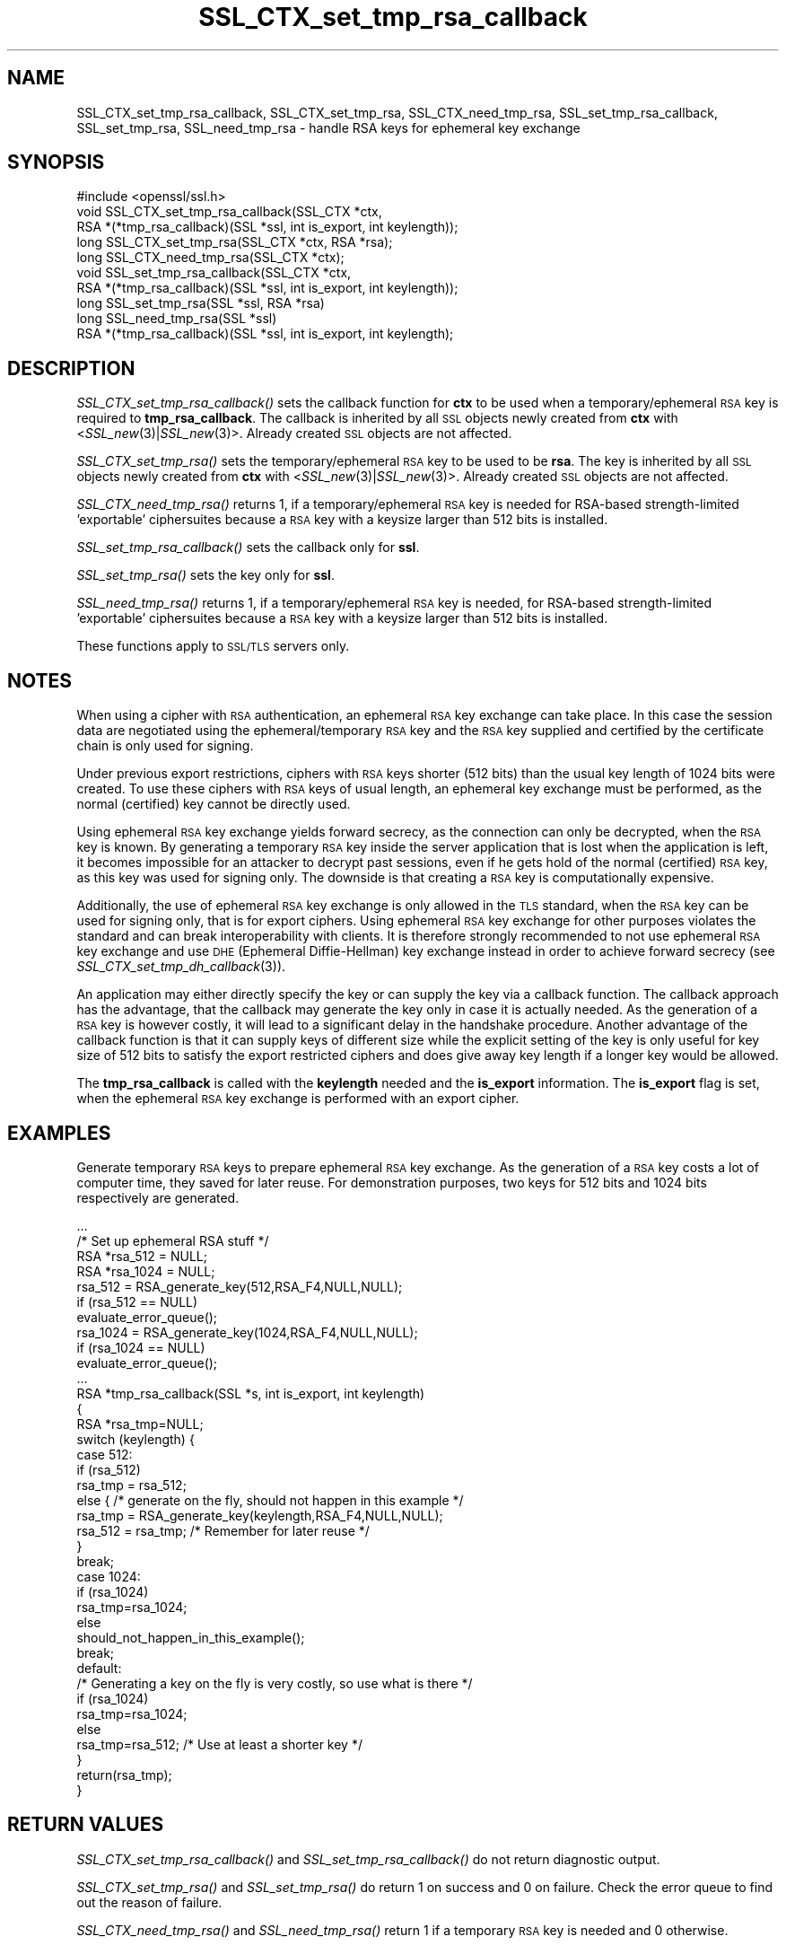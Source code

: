 .\" Automatically generated by Pod::Man 2.27 (Pod::Simple 3.28)
.\"
.\" Standard preamble:
.\" ========================================================================
.de Sp \" Vertical space (when we can't use .PP)
.if t .sp .5v
.if n .sp
..
.de Vb \" Begin verbatim text
.ft CW
.nf
.ne \\$1
..
.de Ve \" End verbatim text
.ft R
.fi
..
.\" Set up some character translations and predefined strings.  \*(-- will
.\" give an unbreakable dash, \*(PI will give pi, \*(L" will give a left
.\" double quote, and \*(R" will give a right double quote.  \*(C+ will
.\" give a nicer C++.  Capital omega is used to do unbreakable dashes and
.\" therefore won't be available.  \*(C` and \*(C' expand to `' in nroff,
.\" nothing in troff, for use with C<>.
.tr \(*W-
.ds C+ C\v'-.1v'\h'-1p'\s-2+\h'-1p'+\s0\v'.1v'\h'-1p'
.ie n \{\
.    ds -- \(*W-
.    ds PI pi
.    if (\n(.H=4u)&(1m=24u) .ds -- \(*W\h'-12u'\(*W\h'-12u'-\" diablo 10 pitch
.    if (\n(.H=4u)&(1m=20u) .ds -- \(*W\h'-12u'\(*W\h'-8u'-\"  diablo 12 pitch
.    ds L" ""
.    ds R" ""
.    ds C` ""
.    ds C' ""
'br\}
.el\{\
.    ds -- \|\(em\|
.    ds PI \(*p
.    ds L" ``
.    ds R" ''
.    ds C`
.    ds C'
'br\}
.\"
.\" Escape single quotes in literal strings from groff's Unicode transform.
.ie \n(.g .ds Aq \(aq
.el       .ds Aq '
.\"
.\" If the F register is turned on, we'll generate index entries on stderr for
.\" titles (.TH), headers (.SH), subsections (.SS), items (.Ip), and index
.\" entries marked with X<> in POD.  Of course, you'll have to process the
.\" output yourself in some meaningful fashion.
.\"
.\" Avoid warning from groff about undefined register 'F'.
.de IX
..
.nr rF 0
.if \n(.g .if rF .nr rF 1
.if (\n(rF:(\n(.g==0)) \{
.    if \nF \{
.        de IX
.        tm Index:\\$1\t\\n%\t"\\$2"
..
.        if !\nF==2 \{
.            nr % 0
.            nr F 2
.        \}
.    \}
.\}
.rr rF
.\"
.\" Accent mark definitions (@(#)ms.acc 1.5 88/02/08 SMI; from UCB 4.2).
.\" Fear.  Run.  Save yourself.  No user-serviceable parts.
.    \" fudge factors for nroff and troff
.if n \{\
.    ds #H 0
.    ds #V .8m
.    ds #F .3m
.    ds #[ \f1
.    ds #] \fP
.\}
.if t \{\
.    ds #H ((1u-(\\\\n(.fu%2u))*.13m)
.    ds #V .6m
.    ds #F 0
.    ds #[ \&
.    ds #] \&
.\}
.    \" simple accents for nroff and troff
.if n \{\
.    ds ' \&
.    ds ` \&
.    ds ^ \&
.    ds , \&
.    ds ~ ~
.    ds /
.\}
.if t \{\
.    ds ' \\k:\h'-(\\n(.wu*8/10-\*(#H)'\'\h"|\\n:u"
.    ds ` \\k:\h'-(\\n(.wu*8/10-\*(#H)'\`\h'|\\n:u'
.    ds ^ \\k:\h'-(\\n(.wu*10/11-\*(#H)'^\h'|\\n:u'
.    ds , \\k:\h'-(\\n(.wu*8/10)',\h'|\\n:u'
.    ds ~ \\k:\h'-(\\n(.wu-\*(#H-.1m)'~\h'|\\n:u'
.    ds / \\k:\h'-(\\n(.wu*8/10-\*(#H)'\z\(sl\h'|\\n:u'
.\}
.    \" troff and (daisy-wheel) nroff accents
.ds : \\k:\h'-(\\n(.wu*8/10-\*(#H+.1m+\*(#F)'\v'-\*(#V'\z.\h'.2m+\*(#F'.\h'|\\n:u'\v'\*(#V'
.ds 8 \h'\*(#H'\(*b\h'-\*(#H'
.ds o \\k:\h'-(\\n(.wu+\w'\(de'u-\*(#H)/2u'\v'-.3n'\*(#[\z\(de\v'.3n'\h'|\\n:u'\*(#]
.ds d- \h'\*(#H'\(pd\h'-\w'~'u'\v'-.25m'\f2\(hy\fP\v'.25m'\h'-\*(#H'
.ds D- D\\k:\h'-\w'D'u'\v'-.11m'\z\(hy\v'.11m'\h'|\\n:u'
.ds th \*(#[\v'.3m'\s+1I\s-1\v'-.3m'\h'-(\w'I'u*2/3)'\s-1o\s+1\*(#]
.ds Th \*(#[\s+2I\s-2\h'-\w'I'u*3/5'\v'-.3m'o\v'.3m'\*(#]
.ds ae a\h'-(\w'a'u*4/10)'e
.ds Ae A\h'-(\w'A'u*4/10)'E
.    \" corrections for vroff
.if v .ds ~ \\k:\h'-(\\n(.wu*9/10-\*(#H)'\s-2\u~\d\s+2\h'|\\n:u'
.if v .ds ^ \\k:\h'-(\\n(.wu*10/11-\*(#H)'\v'-.4m'^\v'.4m'\h'|\\n:u'
.    \" for low resolution devices (crt and lpr)
.if \n(.H>23 .if \n(.V>19 \
\{\
.    ds : e
.    ds 8 ss
.    ds o a
.    ds d- d\h'-1'\(ga
.    ds D- D\h'-1'\(hy
.    ds th \o'bp'
.    ds Th \o'LP'
.    ds ae ae
.    ds Ae AE
.\}
.rm #[ #] #H #V #F C
.\" ========================================================================
.\"
.IX Title "SSL_CTX_set_tmp_rsa_callback 3"
.TH SSL_CTX_set_tmp_rsa_callback 3 "2015-06-11" "1.0.2c" "OpenSSL"
.\" For nroff, turn off justification.  Always turn off hyphenation; it makes
.\" way too many mistakes in technical documents.
.if n .ad l
.nh
.SH "NAME"
SSL_CTX_set_tmp_rsa_callback, SSL_CTX_set_tmp_rsa, SSL_CTX_need_tmp_rsa, SSL_set_tmp_rsa_callback, SSL_set_tmp_rsa, SSL_need_tmp_rsa \- handle RSA keys for ephemeral key exchange
.SH "SYNOPSIS"
.IX Header "SYNOPSIS"
.Vb 1
\& #include <openssl/ssl.h>
\&
\& void SSL_CTX_set_tmp_rsa_callback(SSL_CTX *ctx,
\&            RSA *(*tmp_rsa_callback)(SSL *ssl, int is_export, int keylength));
\& long SSL_CTX_set_tmp_rsa(SSL_CTX *ctx, RSA *rsa);
\& long SSL_CTX_need_tmp_rsa(SSL_CTX *ctx);
\&
\& void SSL_set_tmp_rsa_callback(SSL_CTX *ctx,
\&            RSA *(*tmp_rsa_callback)(SSL *ssl, int is_export, int keylength));
\& long SSL_set_tmp_rsa(SSL *ssl, RSA *rsa)
\& long SSL_need_tmp_rsa(SSL *ssl)
\&
\& RSA *(*tmp_rsa_callback)(SSL *ssl, int is_export, int keylength);
.Ve
.SH "DESCRIPTION"
.IX Header "DESCRIPTION"
\&\fISSL_CTX_set_tmp_rsa_callback()\fR sets the callback function for \fBctx\fR to be
used when a temporary/ephemeral \s-1RSA\s0 key is required to \fBtmp_rsa_callback\fR.
The callback is inherited by all \s-1SSL\s0 objects newly created from \fBctx\fR
with <\fISSL_new\fR\|(3)|\fISSL_new\fR\|(3)>. Already created \s-1SSL\s0 objects are not affected.
.PP
\&\fISSL_CTX_set_tmp_rsa()\fR sets the temporary/ephemeral \s-1RSA\s0 key to be used to be
\&\fBrsa\fR. The key is inherited by all \s-1SSL\s0 objects newly created from \fBctx\fR
with <\fISSL_new\fR\|(3)|\fISSL_new\fR\|(3)>. Already created \s-1SSL\s0 objects are not affected.
.PP
\&\fISSL_CTX_need_tmp_rsa()\fR returns 1, if a temporary/ephemeral \s-1RSA\s0 key is needed
for RSA-based strength-limited 'exportable' ciphersuites because a \s-1RSA\s0 key
with a keysize larger than 512 bits is installed.
.PP
\&\fISSL_set_tmp_rsa_callback()\fR sets the callback only for \fBssl\fR.
.PP
\&\fISSL_set_tmp_rsa()\fR sets the key only for \fBssl\fR.
.PP
\&\fISSL_need_tmp_rsa()\fR returns 1, if a temporary/ephemeral \s-1RSA\s0 key is needed,
for RSA-based strength-limited 'exportable' ciphersuites because a \s-1RSA\s0 key
with a keysize larger than 512 bits is installed.
.PP
These functions apply to \s-1SSL/TLS\s0 servers only.
.SH "NOTES"
.IX Header "NOTES"
When using a cipher with \s-1RSA\s0 authentication, an ephemeral \s-1RSA\s0 key exchange
can take place. In this case the session data are negotiated using the
ephemeral/temporary \s-1RSA\s0 key and the \s-1RSA\s0 key supplied and certified
by the certificate chain is only used for signing.
.PP
Under previous export restrictions, ciphers with \s-1RSA\s0 keys shorter (512 bits)
than the usual key length of 1024 bits were created. To use these ciphers
with \s-1RSA\s0 keys of usual length, an ephemeral key exchange must be performed,
as the normal (certified) key cannot be directly used.
.PP
Using ephemeral \s-1RSA\s0 key exchange yields forward secrecy, as the connection
can only be decrypted, when the \s-1RSA\s0 key is known. By generating a temporary
\&\s-1RSA\s0 key inside the server application that is lost when the application
is left, it becomes impossible for an attacker to decrypt past sessions,
even if he gets hold of the normal (certified) \s-1RSA\s0 key, as this key was
used for signing only. The downside is that creating a \s-1RSA\s0 key is
computationally expensive.
.PP
Additionally, the use of ephemeral \s-1RSA\s0 key exchange is only allowed in
the \s-1TLS\s0 standard, when the \s-1RSA\s0 key can be used for signing only, that is
for export ciphers. Using ephemeral \s-1RSA\s0 key exchange for other purposes
violates the standard and can break interoperability with clients.
It is therefore strongly recommended to not use ephemeral \s-1RSA\s0 key
exchange and use \s-1DHE \s0(Ephemeral Diffie-Hellman) key exchange instead
in order to achieve forward secrecy (see
\&\fISSL_CTX_set_tmp_dh_callback\fR\|(3)).
.PP
An application may either directly specify the key or can supply the key via a
callback function. The callback approach has the advantage, that the callback
may generate the key only in case it is actually needed. As the generation of a
\&\s-1RSA\s0 key is however costly, it will lead to a significant delay in the handshake
procedure.  Another advantage of the callback function is that it can supply
keys of different size while the explicit setting of the key is only useful for
key size of 512 bits to satisfy the export restricted ciphers and does give
away key length if a longer key would be allowed.
.PP
The \fBtmp_rsa_callback\fR is called with the \fBkeylength\fR needed and
the \fBis_export\fR information. The \fBis_export\fR flag is set, when the
ephemeral \s-1RSA\s0 key exchange is performed with an export cipher.
.SH "EXAMPLES"
.IX Header "EXAMPLES"
Generate temporary \s-1RSA\s0 keys to prepare ephemeral \s-1RSA\s0 key exchange. As the
generation of a \s-1RSA\s0 key costs a lot of computer time, they saved for later
reuse. For demonstration purposes, two keys for 512 bits and 1024 bits
respectively are generated.
.PP
.Vb 4
\& ...
\& /* Set up ephemeral RSA stuff */
\& RSA *rsa_512 = NULL;
\& RSA *rsa_1024 = NULL;
\&
\& rsa_512 = RSA_generate_key(512,RSA_F4,NULL,NULL);
\& if (rsa_512 == NULL)
\&     evaluate_error_queue();
\&
\& rsa_1024 = RSA_generate_key(1024,RSA_F4,NULL,NULL);
\& if (rsa_1024 == NULL)
\&   evaluate_error_queue();
\&
\& ...
\&
\& RSA *tmp_rsa_callback(SSL *s, int is_export, int keylength)
\& {
\&    RSA *rsa_tmp=NULL;
\&
\&    switch (keylength) {
\&    case 512:
\&      if (rsa_512)
\&        rsa_tmp = rsa_512;
\&      else { /* generate on the fly, should not happen in this example */
\&        rsa_tmp = RSA_generate_key(keylength,RSA_F4,NULL,NULL);
\&        rsa_512 = rsa_tmp; /* Remember for later reuse */
\&      }
\&      break;
\&    case 1024:
\&      if (rsa_1024)
\&        rsa_tmp=rsa_1024;
\&      else
\&        should_not_happen_in_this_example();
\&      break;
\&    default:
\&      /* Generating a key on the fly is very costly, so use what is there */
\&      if (rsa_1024)
\&        rsa_tmp=rsa_1024;
\&      else
\&        rsa_tmp=rsa_512; /* Use at least a shorter key */
\&    }
\&    return(rsa_tmp);
\& }
.Ve
.SH "RETURN VALUES"
.IX Header "RETURN VALUES"
\&\fISSL_CTX_set_tmp_rsa_callback()\fR and \fISSL_set_tmp_rsa_callback()\fR do not return
diagnostic output.
.PP
\&\fISSL_CTX_set_tmp_rsa()\fR and \fISSL_set_tmp_rsa()\fR do return 1 on success and 0
on failure. Check the error queue to find out the reason of failure.
.PP
\&\fISSL_CTX_need_tmp_rsa()\fR and \fISSL_need_tmp_rsa()\fR return 1 if a temporary
\&\s-1RSA\s0 key is needed and 0 otherwise.
.SH "SEE ALSO"
.IX Header "SEE ALSO"
\&\fIssl\fR\|(3), \fISSL_CTX_set_cipher_list\fR\|(3),
\&\fISSL_CTX_set_options\fR\|(3),
\&\fISSL_CTX_set_tmp_dh_callback\fR\|(3),
\&\fISSL_new\fR\|(3), \fIciphers\fR\|(1)
